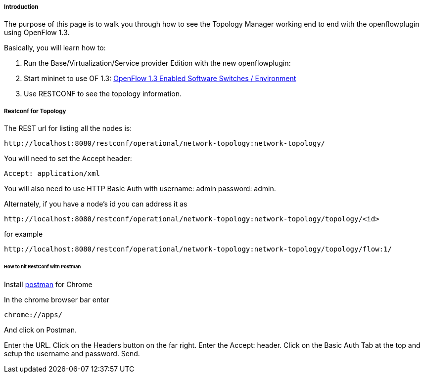[[introduction]]
===== Introduction

The purpose of this page is to walk you through how to see the Topology
Manager working end to end with the openflowplugin using OpenFlow 1.3.

Basically, you will learn how to:

1.  Run the Base/Virtualization/Service provider Edition with the new
openflowplugin:
2.  Start mininet to use OF 1.3:
<<odl-ofp-test-environment_top,OpenFlow 1.3 Enabled Software Switches / Environment>>
3.  Use RESTCONF to see the topology information.

[[restconf-for-topology]]
===== Restconf for Topology

The REST url for listing all the nodes is:

-----------------------------------------------------------------------------
http://localhost:8080/restconf/operational/network-topology:network-topology/
-----------------------------------------------------------------------------

You will need to set the Accept header:

-----------------------
Accept: application/xml
-----------------------

You will also need to use HTTP Basic Auth with username: admin password:
admin.

Alternately, if you have a node's id you can address it as

------------------------------------------------------------------------------------------
http://localhost:8080/restconf/operational/network-topology:network-topology/topology/<id>
------------------------------------------------------------------------------------------

for example

---------------------------------------------------------------------------------------------
http://localhost:8080/restconf/operational/network-topology:network-topology/topology/flow:1/
---------------------------------------------------------------------------------------------

[[how-to-hit-restconf-with-postman]]
====== How to hit RestConf with Postman

Install https://chrome.google.com/webstore/detail/postman-rest-client/fdmmgilgnpjigdojojpjoooidkmcomcm?hl=en[postman] for Chrome

In the chrome browser bar enter

--------------
chrome://apps/
--------------

And click on Postman.

Enter the URL. Click on the Headers button on the far right. Enter the
Accept: header. Click on the Basic Auth Tab at the top and setup the
username and password. Send.
